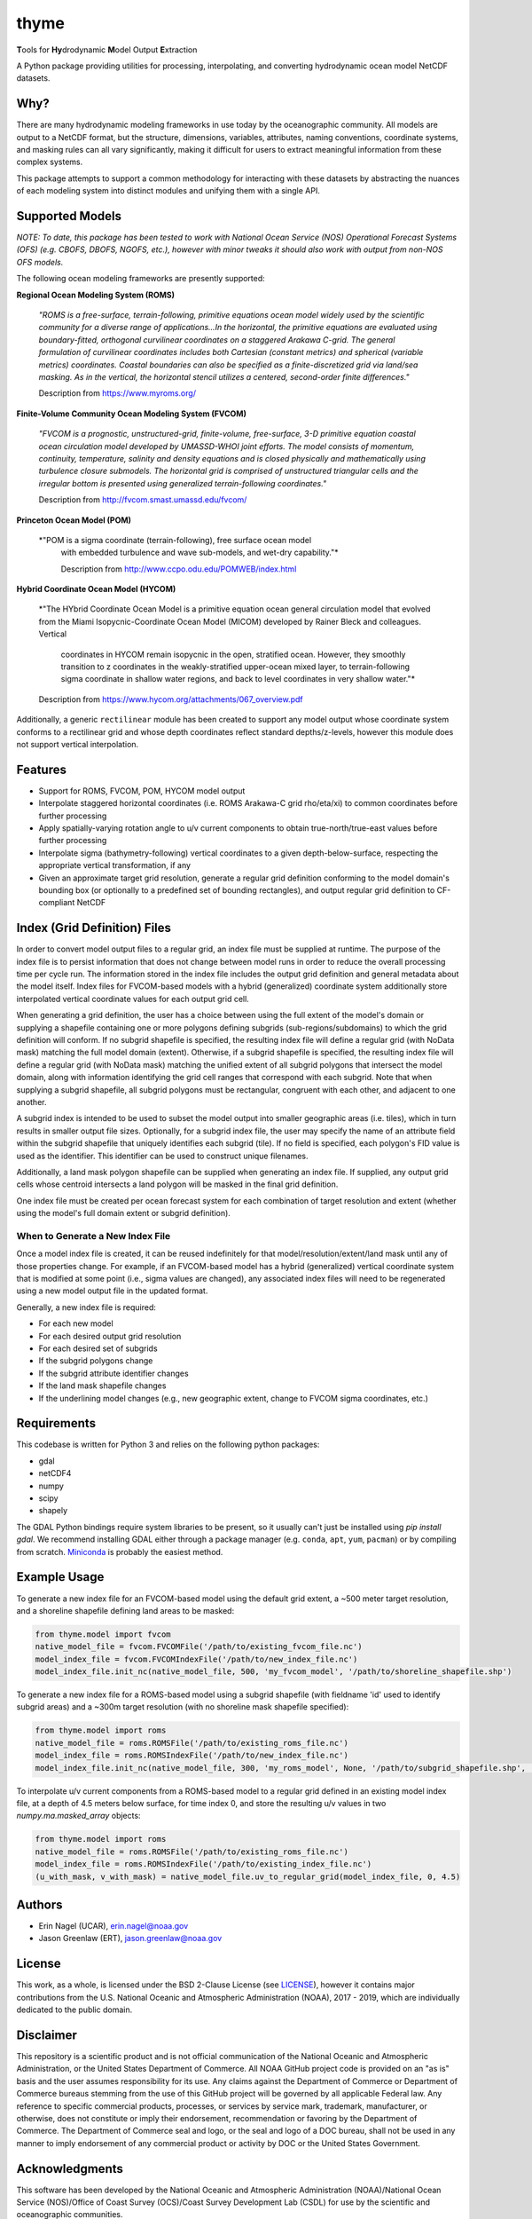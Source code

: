 #####
thyme
#####

**T**\ools for **Hy**\drodynamic **M**\odel Output **E**\xtraction

A Python package providing utilities for processing, interpolating,
and converting hydrodynamic ocean model NetCDF datasets.


Why?
====
There are many hydrodynamic modeling frameworks in use today by the
oceanographic community. All models are output to a NetCDF format, but the
structure, dimensions, variables, attributes, naming conventions, coordinate
systems, and masking rules can all vary significantly, making it difficult for
users to extract meaningful information from these complex systems.

This package attempts to support a common methodology for interacting with
these datasets by abstracting the nuances of each modeling system into distinct
modules and unifying them with a single API.


Supported Models
================
*NOTE: To date, this package has been tested to work with National Ocean
Service (NOS) Operational Forecast Systems (OFS) (e.g. CBOFS, DBOFS, NGOFS,
etc.), however with minor tweaks it should also work with output from non-NOS
OFS models.*

The following ocean modeling frameworks are presently supported:

**Regional Ocean Modeling System (ROMS)**

	*"ROMS is a free-surface, terrain-following, primitive equations ocean
	model widely used by the scientific community for a diverse range of
	applications...In the horizontal, the primitive equations are evaluated
	using boundary-fitted, orthogonal curvilinear coordinates on a staggered
	Arakawa C-grid. The general formulation of curvilinear coordinates includes
	both Cartesian (constant metrics) and spherical (variable metrics)
	coordinates. Coastal boundaries can also be specified as a
	finite-discretized grid via land/sea masking. As in the vertical, the
	horizontal stencil utilizes a centered, second-order finite differences."*
	
	Description from https://www.myroms.org/

**Finite-Volume Community Ocean Modeling System (FVCOM)**

	*"FVCOM is a prognostic, unstructured-grid, finite-volume, free-surface,
	3-D primitive equation coastal ocean circulation model developed by
	UMASSD-WHOI joint efforts. The model consists of momentum, continuity,
	temperature, salinity and density equations and is closed physically and
	mathematically using turbulence closure submodels. The horizontal grid is
	comprised of unstructured triangular cells and the irregular bottom is
	presented using generalized terrain-following coordinates."*
	
	Description from http://fvcom.smast.umassd.edu/fvcom/
	

**Princeton Ocean Model (POM)**

    *"POM is a sigma coordinate (terrain-following), free surface ocean model
	with embedded turbulence and wave sub-models, and wet-dry capability."*
	
	Description from http://www.ccpo.odu.edu/POMWEB/index.html

**Hybrid Coordinate Ocean Model (HYCOM)**

    *"The HYbrid Coordinate Ocean Model is a primitive equation ocean general
    circulation model that evolved from the Miami Isopycnic-Coordinate Ocean
    Model (MICOM) developed by Rainer Bleck and colleagues. Vertical
	coordinates in HYCOM remain isopycnic in the open, stratified ocean.
	However, they smoothly transition to z coordinates in the weakly-stratified
	upper-ocean mixed layer, to terrain-following sigma coordinate in shallow
	water regions, and back to level coordinates in very shallow water."*
	
    Description from https://www.hycom.org/attachments/067_overview.pdf

Additionally, a generic ``rectilinear`` module has been created to support any
model output whose coordinate system conforms to a rectilinear grid and whose
depth coordinates reflect standard depths/z-levels, however this module does
not support vertical interpolation.


Features
========
- Support for ROMS, FVCOM, POM, HYCOM model output
- Interpolate staggered horizontal coordinates (i.e. ROMS Arakawa-C grid
  rho/eta/xi) to common coordinates before further processing
- Apply spatially-varying rotation angle to u/v current components to obtain
  true-north/true-east values before further processing
- Interpolate sigma (bathymetry-following) vertical coordinates to a given
  depth-below-surface, respecting the appropriate vertical transformation, if
  any
- Given an approximate target grid resolution, generate a regular grid
  definition conforming to the model domain's bounding box (or optionally to
  a predefined set of bounding rectangles), and output regular grid definition
  to CF-compliant NetCDF


Index (Grid Definition) Files
=============================
In order to convert model output files to a regular grid, an index file must be
supplied at runtime. The purpose of the index file is to persist information
that does not change between model runs in order to reduce the overall
processing time per cycle run. The information stored in the index file
includes the output grid definition and general metadata about the model
itself. Index files for FVCOM-based models with a hybrid (generalized)
coordinate system additionally store interpolated vertical coordinate values
for each output grid cell.

When generating a grid definition, the user has a choice between using the full
extent of the model's domain or supplying a shapefile containing one or more
polygons defining subgrids (sub-regions/subdomains) to which the grid
definition will conform. If no subgrid shapefile is specified, the resulting
index file will define a regular grid (with NoData mask) matching the full model
domain (extent). Otherwise, if a subgrid shapefile is specified, the resulting
index file will define a regular grid (with NoData mask) matching the unified
extent of all subgrid polygons that intersect the model domain, along with
information identifying the grid cell ranges that correspond with each
subgrid. Note that when supplying a subgrid shapefile, all subgrid polygons
must be rectangular, congruent with each other, and adjacent to one another.

A subgrid index is intended to be used to subset the model output into smaller
geographic areas (i.e. tiles), which in turn results in smaller output file
sizes. Optionally, for a subgrid index file, the user may specify the name of
an attribute field within the subgrid shapefile that uniquely identifies each
subgrid (tile). If no field is specified, each polygon's FID value is used as
the identifier. This identifier can be used to construct unique filenames.

Additionally, a land mask polygon shapefile can be supplied when generating an
index file. If supplied, any output grid cells whose centroid intersects a land
polygon will be masked in the final grid definition.

One index file must be created per ocean forecast system for each combination
of target resolution and extent (whether using the model's full domain extent
or subgrid definition). 


When to Generate a New Index File
---------------------------------
Once a model index file is created, it can be reused indefinitely for that
model/resolution/extent/land mask until any of those properties change. For
example, if an FVCOM-based model has a hybrid (generalized) vertical coordinate
system that is modified at some point (i.e., sigma values are changed), any
associated index files will need to be regenerated using a new model output
file in the updated format.

Generally, a new index file is required:

- For each new model
- For each desired output grid resolution
- For each desired set of subgrids
- If the subgrid polygons change
- If the subgrid attribute identifier changes
- If the land mask shapefile changes
- If the underlining model changes (e.g., new geographic extent, change to 
  FVCOM sigma coordinates, etc.)
  

Requirements
============
This codebase is written for Python 3 and relies on the following python
packages:

- gdal
- netCDF4
- numpy
- scipy
- shapely

The GDAL Python bindings require system libraries to be present, so it usually
can't just be installed using `pip install gdal`. We recommend installing GDAL
either through a package manager (e.g. ``conda``, ``apt``, ``yum``, ``pacman``)
or by compiling from scratch.
`Miniconda <https://docs.conda.io/en/latest/miniconda.html>`_ is probably the
easiest method.

Example Usage
=============
To generate a new index file for an FVCOM-based model using the default grid
extent, a ~500 meter target resolution, and a shoreline shapefile defining land
areas to be masked:

.. code-block:: python

    from thyme.model import fvcom
    native_model_file = fvcom.FVCOMFile('/path/to/existing_fvcom_file.nc')
    model_index_file = fvcom.FVCOMIndexFile('/path/to/new_index_file.nc')
    model_index_file.init_nc(native_model_file, 500, 'my_fvcom_model', '/path/to/shoreline_shapefile.shp')

To generate a new index file for a ROMS-based model using a subgrid shapefile
(with fieldname 'id' used to identify subgrid areas) and a ~300m target
resolution (with no shoreline mask shapefile specified):

.. code-block:: python

    from thyme.model import roms
    native_model_file = roms.ROMSFile('/path/to/existing_roms_file.nc')
    model_index_file = roms.ROMSIndexFile('/path/to/new_index_file.nc')
    model_index_file.init_nc(native_model_file, 300, 'my_roms_model', None, '/path/to/subgrid_shapefile.shp', 'subgrid_id_fieldname')

To interpolate u/v current components from a ROMS-based model to a regular grid
defined in an existing model index file, at a depth of 4.5 meters below
surface, for time index 0, and store the resulting u/v values in two
`numpy.ma.masked_array` objects:

.. code-block:: python

    from thyme.model import roms
    native_model_file = roms.ROMSFile('/path/to/existing_roms_file.nc')
    model_index_file = roms.ROMSIndexFile('/path/to/existing_index_file.nc')
    (u_with_mask, v_with_mask) = native_model_file.uv_to_regular_grid(model_index_file, 0, 4.5)

Authors
=======
- Erin Nagel (UCAR), erin.nagel@noaa.gov
- Jason Greenlaw (ERT), jason.greenlaw@noaa.gov

License
=======
This work, as a whole, is licensed under the BSD 2-Clause License (see
`LICENSE <LICENSE>`_), however it contains major contributions from the U.S.
National Oceanic and Atmospheric Administration (NOAA), 2017 - 2019, which are
individually dedicated to the public domain.

Disclaimer
==========
This repository is a scientific product and is not official communication of
the National Oceanic and Atmospheric Administration, or the United States
Department of Commerce. All NOAA GitHub project code is provided on an "as is"
basis and the user assumes responsibility for its use. Any claims against the
Department of Commerce or Department of Commerce bureaus stemming from the use
of this GitHub project will be governed by all applicable Federal law. Any
reference to specific commercial products, processes, or services by service
mark, trademark, manufacturer, or otherwise, does not constitute or imply their
endorsement, recommendation or favoring by the Department of Commerce. The
Department of Commerce seal and logo, or the seal and logo of a DOC bureau,
shall not be used in any manner to imply endorsement of any commercial product
or activity by DOC or the United States Government.

Acknowledgments
===============
This software has been developed by the National Oceanic and Atmospheric
Administration (NOAA)/National Ocean Service (NOS)/Office of Coast Survey
(OCS)/Coast Survey Development Lab (CSDL) for use by the scientific and
oceanographic communities.

CSDL wishes to thank the following entities for their assistance:

- NOAA/NOS/Center for Operational Oceanographic Products and Services (CO-OPS)
- Canadian Hydrographic Service (CHS)
- Teledyne CARIS

